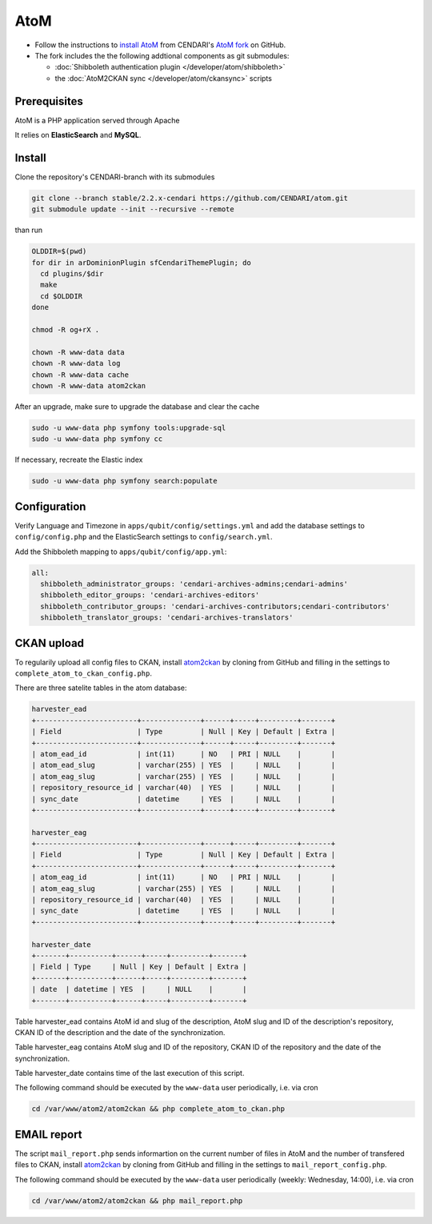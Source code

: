 AtoM
====

* Follow the instructions to `install AtoM <https://www.accesstomemory.org/en/docs/2.1/admin-manual/installation/linux/>`_ from CENDARI's `AtoM fork <https://github.com/CENDARI/atom>`_ on GitHub.
* The fork includes the the following addtional components as git submodules:

  * :doc:`Shibboleth authentication plugin </developer/atom/shibboleth>`
  * the :doc:`AtoM2CKAN sync </developer/atom/ckansync>` scripts


Prerequisites
-------------

AtoM is a PHP application served through Apache

.. code-clock:: puppet

    package {'php5-cli': ensure => installed }

It relies on **ElasticSearch** and **MySQL**.


Install
-------

Clone the repository's CENDARI-branch with its submodules

.. code-block:: bash

    git clone --branch stable/2.2.x-cendari https://github.com/CENDARI/atom.git
    git submodule update --init --recursive --remote

than run

.. code-block:: bash

    OLDDIR=$(pwd)
    for dir in arDominionPlugin sfCendariThemePlugin; do
      cd plugins/$dir
      make
      cd $OLDDIR
    done

    chmod -R og+rX .

    chown -R www-data data
    chown -R www-data log
    chown -R www-data cache
    chown -R www-data atom2ckan

After an upgrade, make sure to upgrade the database and clear the cache

.. code-block:: bash

    sudo -u www-data php symfony tools:upgrade-sql
    sudo -u www-data php symfony cc

If necessary, recreate the Elastic index

.. code-block:: bash

    sudo -u www-data php symfony search:populate
    
    
Configuration
-------------

Verify Language and Timezone in ``apps/qubit/config/settings.yml`` 
and add the database settings to ``config/config.php`` and the ElasticSearch settings to ``config/search.yml``.

Add the Shibboleth mapping to ``apps/qubit/config/app.yml``:

.. code-block:: bash

    all:
      shibboleth_administrator_groups: 'cendari-archives-admins;cendari-admins'
      shibboleth_editor_groups: 'cendari-archives-editors'
      shibboleth_contributor_groups: 'cendari-archives-contributors;cendari-contributors'
      shibboleth_translator_groups: 'cendari-archives-translators'



CKAN upload
-----------

To regularily upload all config files to CKAN, install `atom2ckan <https://github.com/CENDARI/atom2ckan>`_ by cloning from GitHub 
and filling in the settings to ``complete_atom_to_ckan_config.php``.

There are three satelite tables in the atom database:

.. code-block:: bash
    
    harvester_ead
    +------------------------+--------------+------+-----+---------+-------+
    | Field                  | Type         | Null | Key | Default | Extra |
    +------------------------+--------------+------+-----+---------+-------+
    | atom_ead_id            | int(11)      | NO   | PRI | NULL    |       |
    | atom_ead_slug          | varchar(255) | YES  |     | NULL    |       |
    | atom_eag_slug          | varchar(255) | YES  |     | NULL    |       |
    | repository_resource_id | varchar(40)  | YES  |     | NULL    |       |
    | sync_date              | datetime     | YES  |     | NULL    |       |
    +------------------------+--------------+------+-----+---------+-------+

    harvester_eag
    +------------------------+--------------+------+-----+---------+-------+                                                                                                                                          
    | Field                  | Type         | Null | Key | Default | Extra |                                                                                                                                          
    +------------------------+--------------+------+-----+---------+-------+                                                                                                                                          
    | atom_eag_id            | int(11)      | NO   | PRI | NULL    |       |                                                                                                                                          
    | atom_eag_slug          | varchar(255) | YES  |     | NULL    |       |                                                                                                                                          
    | repository_resource_id | varchar(40)  | YES  |     | NULL    |       |                                                                                                                                          
    | sync_date              | datetime     | YES  |     | NULL    |       |                                                                                                                                          
    +------------------------+--------------+------+-----+---------+-------+

    harvester_date
    +-------+----------+------+-----+---------+-------+                                                                                                                                                               
    | Field | Type     | Null | Key | Default | Extra |                                                                                                                                                               
    +-------+----------+------+-----+---------+-------+                                                                                                                                                               
    | date  | datetime | YES  |     | NULL    |       |                                                                                                                                                               
    +-------+----------+------+-----+---------+-------+

Table harvester_ead contains AtoM id and slug of the description, AtoM slug and ID of the description's repository, CKAN ID of the description and the date of the synchronization.

Table harvester_eag contains AtoM slug and ID of the repository, CKAN ID of the repository and the date of the synchronization.

Table harvester_date contains time of the last execution of this script.

The following command should be executed by the ``www-data`` user periodically, i.e. via cron

.. code-block:: bash

    cd /var/www/atom2/atom2ckan && php complete_atom_to_ckan.php


EMAIL report
------------

The script ``mail_report.php`` sends informartion on the current number of files in AtoM and
the number of transfered files to CKAN, install `atom2ckan <https://github.com/CENDARI/atom2ckan>`_ by cloning from GitHub
and filling in the settings to ``mail_report_config.php``.

The following command should be executed by the ``www-data`` user periodically (weekly: Wednesday, 14:00), i.e. via cron

.. code-block:: bash

    cd /var/www/atom2/atom2ckan && php mail_report.php